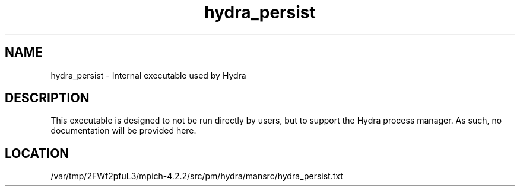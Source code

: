 .TH hydra_persist 1 "6/27/2024" " " "HYDRA"
.SH NAME
hydra_persist \-  Internal executable used by Hydra 
.SH DESCRIPTION
This executable is designed to not be run directly by users, but to
support the Hydra process manager. As such, no documentation will be
provided here.

.SH LOCATION
/var/tmp/2FWf2pfuL3/mpich-4.2.2/src/pm/hydra/mansrc/hydra_persist.txt
